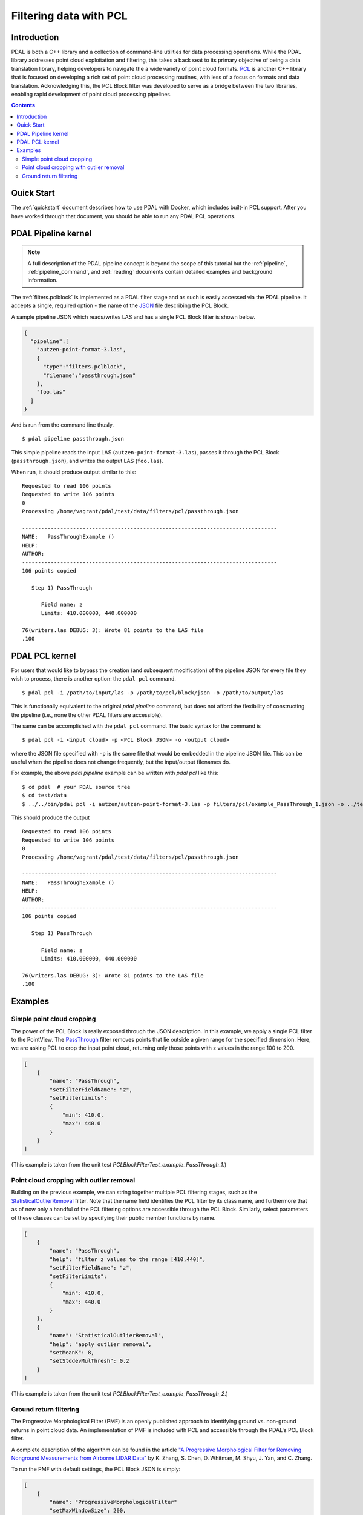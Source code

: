 .. _pcl_block_tutorial:

===============================================================================
Filtering data with PCL
===============================================================================

Introduction
------------------------------------------------------------------------------

PDAL is both a C++ library and a collection of command-line utilities for data
processing operations. While the PDAL library addresses point cloud exploitation
and filtering, this takes a back seat to its primary objective of being a data
translation library, helping developers to navigate the a wide variety of point
cloud formats. `PCL`_ is another C++ library that is focused on developing a
rich set of point cloud processing routines, with less of a focus on formats and
data translation. Acknowledging this, the PCL Block filter was developed to
serve as a bridge between the two libraries, enabling rapid development of point
cloud processing pipelines.

.. seealso::

    See :ref:`filters.pclblock` for details on PDAL's PCL Block filter.

.. _`PCL`: http://www.pointclouds.org

.. contents:: Contents
   :depth: 3
   :backlinks: none



Quick Start
------------------------------------------------------------------------------

The :ref:`quickstart` document describes how to use PDAL with Docker, which
includes built-in PCL support. After you have worked through that document, you
should be able to run any PDAL PCL operations.


PDAL Pipeline kernel
------------------------------------------------------------------------------

.. note::

    A full description of the PDAL pipeline concept is beyond the scope of this
    tutorial but the :ref:`pipeline`, :ref:`pipeline_command`, and
    :ref:`reading` documents contain detailed examples and background
    information.

The :ref:`filters.pclblock` is implemented as a PDAL filter stage and as such is
easily accessed via the PDAL pipeline. It accepts a single, required option -
the name of the `JSON`_ file describing the PCL Block.

A sample pipeline JSON which reads/writes LAS and has a single PCL Block filter
is shown below.

.. code-block:: json

  {
    "pipeline":[
      "autzen-point-format-3.las",
      {
        "type":"filters.pclblock",
        "filename":"passthrough.json"
      },
      "foo.las"
    ]
  }

And is run from the command line thusly.

::

    $ pdal pipeline passthrough.json

This simple pipeline reads the input LAS (``autzen-point-format-3.las``), passes
it through the PCL Block (``passthrough.json``), and writes the output LAS
(``foo.las``).

When run, it should produce output similar to this:

::

    Requested to read 106 points
    Requested to write 106 points
    0
    Processing /home/vagrant/pdal/test/data/filters/pcl/passthrough.json

    --------------------------------------------------------------------------------
    NAME:   PassThroughExample ()
    HELP:
    AUTHOR:
    --------------------------------------------------------------------------------
    106 points copied

       Step 1) PassThrough

          Field name: z
          Limits: 410.000000, 440.000000

    76(writers.las DEBUG: 3): Wrote 81 points to the LAS file
    .100



PDAL PCL kernel
------------------------------------------------------------------------------

For users that would like to bypass the creation (and subsequent modification)
of the pipeline JSON for every file they wish to process, there is another
option: the ``pdal pcl`` command.

::

    $ pdal pcl -i /path/to/input/las -p /path/to/pcl/block/json -o /path/to/output/las

This is functionally equivalent to the original `pdal pipeline` command, but
does not afford the flexibility of constructing the pipeline (i.e., none the
other PDAL filters are accessible).

The same can be accomplished with the ``pdal pcl`` command. The basic syntax for
the command is

::

    $ pdal pcl -i <input cloud> -p <PCL Block JSON> -o <output cloud>

where the JSON file specified with ``-p`` is the same file that would be
embedded in the pipeline JSON file. This can be useful when the pipeline does not
change frequently, but the input/output filenames do.

For example, the above `pdal pipeline` example can be written with `pdal pcl`
like this:

::

    $ cd pdal  # your PDAL source tree
    $ cd test/data
    $ ../../bin/pdal pcl -i autzen/autzen-point-format-3.las -p filters/pcl/example_PassThrough_1.json -o ../temp/foo.las -v4

This should produce the output

::

    Requested to read 106 points
    Requested to write 106 points
    0
    Processing /home/vagrant/pdal/test/data/filters/pcl/passthrough.json

    --------------------------------------------------------------------------------
    NAME:   PassThroughExample ()
    HELP:
    AUTHOR:
    --------------------------------------------------------------------------------
    106 points copied

       Step 1) PassThrough

          Field name: z
          Limits: 410.000000, 440.000000

    76(writers.las DEBUG: 3): Wrote 81 points to the LAS file
    .100



Examples
------------------------------------------------------------------------------



Simple point cloud cropping
..............................................................................

The power of the PCL Block is really exposed through the JSON description. In
this example, we apply a single PCL filter to the PointView. The
`PassThrough`_ filter removes points that lie outside a given range for the
specified dimension. Here, we are asking PCL to crop the input point cloud,
returning only those points with z values in the range 100 to 200.

.. code-block:: json

    [
        {
            "name": "PassThrough",
            "setFilterFieldName": "z",
            "setFilterLimits":
            {
                "min": 410.0,
                "max": 440.0
            }
        }
    ]

(This example is taken from the unit test
`PCLBlockFilterTest_example_PassThrough_1`.)



Point cloud cropping with outlier removal
..............................................................................

Building on the previous example, we can string together multiple PCL filtering
stages, such as the `StatisticalOutlierRemoval`_ filter. Note that the name
field identifies the PCL filter by its class name, and furthermore that as of
now only a handful of the PCL filtering options are accessible through the PCL
Block. Similarly, select parameters of these classes can be set by specifying
their public member functions by name.

.. code-block:: json

    [
        {
            "name": "PassThrough",
            "help": "filter z values to the range [410,440]",
            "setFilterFieldName": "z",
            "setFilterLimits":
            {
                "min": 410.0,
                "max": 440.0
            }
        },
        {
            "name": "StatisticalOutlierRemoval",
            "help": "apply outlier removal",
            "setMeanK": 8,
            "setStddevMulThresh": 0.2
        }
    ]

(This example is taken from the unit test
`PCLBlockFilterTest_example_PassThrough_2`.)


Ground return filtering
..............................................................................

The Progressive Morphological Filter (PMF) is an openly published approach to
identifying ground vs. non-ground returns in point cloud data. An implementation
of PMF is included with PCL and accessible through the PDAL's PCL Block filter.

A complete description of the algorithm can be found in the article `"A
Progressive Morphological Filter for Removing Nonground Measurements from
Airborne LIDAR Data" <http://users.cis.fiu.edu/~chens/PDF/TGRS.pdf>`_ by K.
Zhang, S.  Chen, D. Whitman, M. Shyu, J. Yan, and C. Zhang.

To run the PMF with default settings, the PCL Block JSON is simply:

.. code-block:: json

    [
        {
            "name": "ProgressiveMorphologicalFilter"
            "setMaxWindowSize": 200,
        }
    ]

Additional parameters can be set by advanced users:

.. code-block:: json

    [
        {
            "name": "ProgressiveMorphologicalFilter",
            "setCellSize": 1.0,
            "setMaxWindowSize": 200,
            "setSlope": 1.0,
            "setInitialDistance": 0.5,
            "setMaxDistance": 3.0,
            "setExponential": true
        }
    ]

(These examples are taken from the unit tests
`PCLBlockFilterTest_example_PMF_1` and `PCLBlockFilterTest_example_PMF_2`.)

See :ref:`here <pcl_ground>` for a more detailed
explanation of the PMF parameters.

.. _`JSON`: http://www.json.org/
.. _`PassThrough`: http://pointclouds.org/documentation/tutorials/passthrough.php
.. _`StatisticalOutlierRemoval`: http://pointclouds.org/documentation/tutorials/statistical_outlier.php
